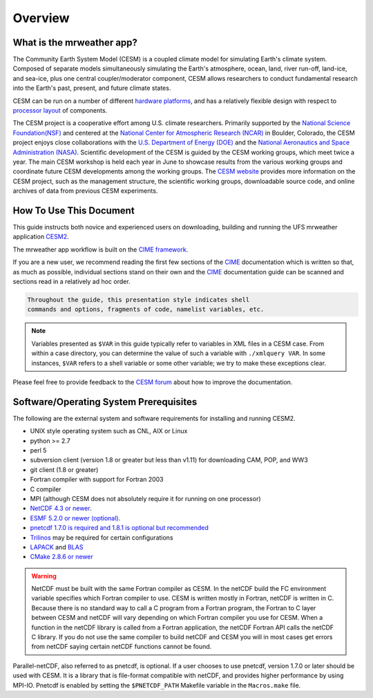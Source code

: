 .. _introduction:

============
Overview
============

What is the mrweather app?
--------------------------

.. todo::
	describe naming convention

The Community Earth System Model (CESM) is a coupled climate model for
simulating Earth's climate system. Composed of separate models
simultaneously simulating the Earth's atmosphere, ocean, land, river
run-off, land-ice, and sea-ice, plus one central coupler/moderator
component, CESM allows researchers to conduct fundamental research
into the Earth's past, present, and future climate states.

CESM can be run on a number of different `hardware platforms
<http://www.cesm.ucar.edu/models/cesm2/cesm/machines.html>`__, and
has a relatively flexible design with respect to `processor layout
<http://esmci.github.io/cime/users_guide/pes-threads.html>`__
of components.

The CESM project is a cooperative effort among U.S. climate
researchers.  Primarily supported by the `National Science
Foundation(NSF) <https://www.nsf.gov/>`_ and centered at the `National
Center for Atmospheric Research (NCAR) <https://ncar.ucar.edu/>`_ in
Boulder, Colorado, the CESM project enjoys close collaborations with
the `U.S. Department of Energy (DOE) <https://energy.gov/>`_ and the
`National Aeronautics and Space Administration (NASA)
<http://www.nasa.gov>`_.  Scientific development of the CESM is guided
by the CESM working groups, which meet twice a year. The main CESM
workshop is held each year in June to showcase results from the
various working groups and coordinate future CESM developments among
the working groups. The `CESM website <http://www.cesm.ucar.edu/>`__
provides more information on the CESM project, such as the management
structure, the scientific working groups, downloadable source code,
and online archives of data from previous CESM experiments.

How To Use This Document
------------------------

This guide instructs both novice and experienced users on downloading,
building and running the UFS mrweather application `CESM2 <http://www.cesm.ucar.edu/models/cesm2>`_.

The mrweather app workflow is built on the `CIME framework <http://github.com/ESMCI/cime>`_.

If you are a new user, we recommend reading the first few sections of
the `CIME`_ documentation which is written so that, as much as
possible, individual sections stand on their own and the `CIME`_
documentation guide can be scanned and sections read in a relatively
ad hoc order.

.. code-block:: console

    Throughout the guide, this presentation style indicates shell
    commands and options, fragments of code, namelist variables, etc.

.. note::

   Variables presented as ``$VAR`` in this guide typically refer to variables in XML files
   in a CESM case. From within a case directory, you can determine the value of such a
   variable with ``./xmlquery VAR``. In some instances, ``$VAR`` refers to a shell
   variable or some other variable; we try to make these exceptions clear.

Please feel free to provide feedback to the `CESM forum <https://bb.cgd.ucar.edu/>`_ about how to improve the
documentation.


Software/Operating System Prerequisites
---------------------------------------------

The following are the external system and software requirements for
installing and running CESM2.

-  UNIX style operating system such as CNL, AIX or Linux

-  python >= 2.7

-  perl 5

-  subversion client (version 1.8 or greater but less than v1.11) for downloading CAM, POP, and WW3

-  git client (1.8 or greater)

-  Fortran compiler with support for Fortran 2003

-  C compiler

-  MPI (although CESM does not absolutely require it for running on one processor)

-  `NetCDF 4.3 or newer <http://www.unidata.ucar.edu/software/netcdf/>`_.

-  `ESMF 5.2.0 or newer (optional) <http://www.earthsystemmodeling.org/>`_.

-  `pnetcdf 1.7.0 is required and 1.8.1 is optional but recommended <http://trac.mcs.anl.gov/projects/parallel-netcdf/>`_

-  `Trilinos <http://trilinos.gov/>`_ may be required for certain configurations

-  `LAPACK <http://www.netlib.org/lapack/>`_ and `BLAS <http://www.netlib.org/blas/>`_

-  `CMake 2.8.6 or newer <http://www.cmake.org/>`_

.. warning:: NetCDF must be built with the same Fortran compiler as CESM. In the netCDF build the FC environment variable specifies which Fortran compiler to use. CESM is written mostly in Fortran, netCDF is written in C. Because there is no standard way to call a C program from a Fortran program, the Fortran to C layer between CESM and netCDF will vary depending on which Fortran compiler you use for CESM. When a function in the netCDF library is called from a Fortran application, the netCDF Fortran API calls the netCDF C library. If you do not use the same compiler to build netCDF and CESM you will in most cases get errors from netCDF saying certain netCDF functions cannot be found.

Parallel-netCDF, also referred to as pnetcdf, is optional. If a user
chooses to use pnetcdf, version 1.7.0 or later should be used with CESM.
It is a library that is file-format compatible with netCDF, and provides
higher performance by using MPI-IO. Pnetcdf is enabled by setting the
``$PNETCDF_PATH`` Makefile variable in the ``Macros.make`` file.

.. _CIME: http://esmci.github.io/cime

